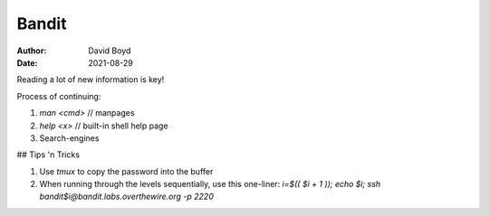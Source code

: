 Bandit
######
:Author: David Boyd
:Date: 2021-08-29

Reading a lot of new information is key!

Process of continuing:

1. `man <cmd>` // manpages
2. `help <x>`  // built-in shell help page
3. Search-engines

## Tips 'n Tricks

1. Use `tmux` to copy the password into the buffer
2. When running through the levels sequentially, use this one-liner:
   `i=$(( $i + 1 )); echo $i; ssh bandit$i@bandit.labs.overthewire.org -p 2220`
